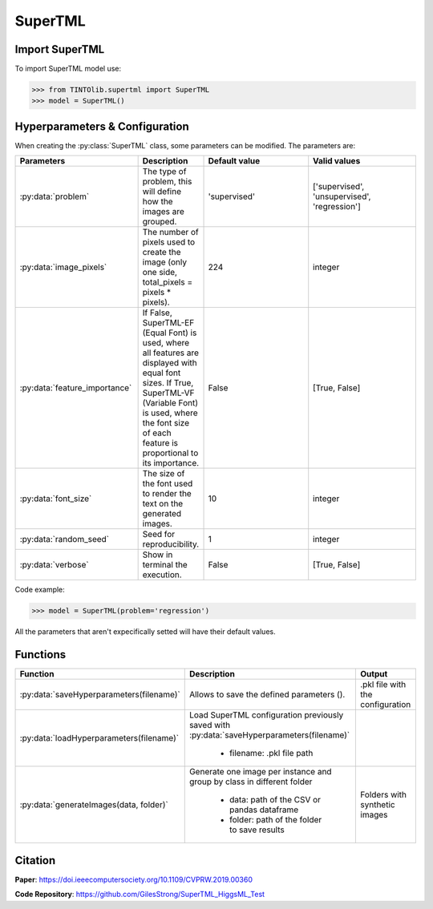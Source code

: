 SuperTML
=====

Import SuperTML
----------------
To import SuperTML model use:

>>> from TINTOlib.supertml import SuperTML
>>> model = SuperTML()

Hyperparameters & Configuration
---------------

When creating the :py:class:`SuperTML` class, some parameters can be modified. The parameters are:


.. list-table:: 
   :widths: 20 5 20 20
   :header-rows: 1

   * - Parameters
     - Description
     - Default value
     - Valid values
   * - :py:data:`problem`
     - The type of problem, this will define how the images are grouped.
     - 'supervised'
     - ['supervised', 'unsupervised', 'regression']
   * - :py:data:`image_pixels`
     - The number of pixels used to create the image (only one side, total_pixels = pixels * pixels).
     - 224
     - integer
   * - :py:data:`feature_importance`
     - If False, SuperTML-EF (Equal Font) is used, where all features are displayed with equal font sizes. If True, SuperTML-VF (Variable Font) is used, where the font size of each feature is proportional to its importance.
     - False
     - [True, False]
   * - :py:data:`font_size`
     - The size of the font used to render the text on the generated images.
     - 10
     - integer
   * - :py:data:`random_seed`
     - Seed for reproducibility.
     - 1
     - integer
   * - :py:data:`verbose`
     - Show in terminal the execution.
     - False
     - [True, False]




Code example:

>>> model = SuperTML(problem='regression')

All the parameters that aren't expecifically setted will have their default values.

Functions
---------

.. list-table::
   :widths: 20 60 20
   :header-rows: 1

   * - Function
     - Description
     - Output
   * - :py:data:`saveHyperparameters(filename)`
     -  Allows to save the defined parameters ().
     -  .pkl file with the configuration
   * - :py:data:`loadHyperparameters(filename)`
     - Load SuperTML configuration previously saved with :py:data:`saveHyperparameters(filename)`

        - filename: .pkl file path
     -
   * - :py:data:`generateImages(data, folder)`
     - Generate one image per instance and group by class in different folder

        - data: path of the CSV or pandas dataframe
        - folder: path of the folder to save results
     - Folders with synthetic images




Citation
------
**Paper**: https://doi.ieeecomputersociety.org/10.1109/CVPRW.2019.00360

**Code Repository**: https://github.com/GilesStrong/SuperTML_HiggsML_Test

